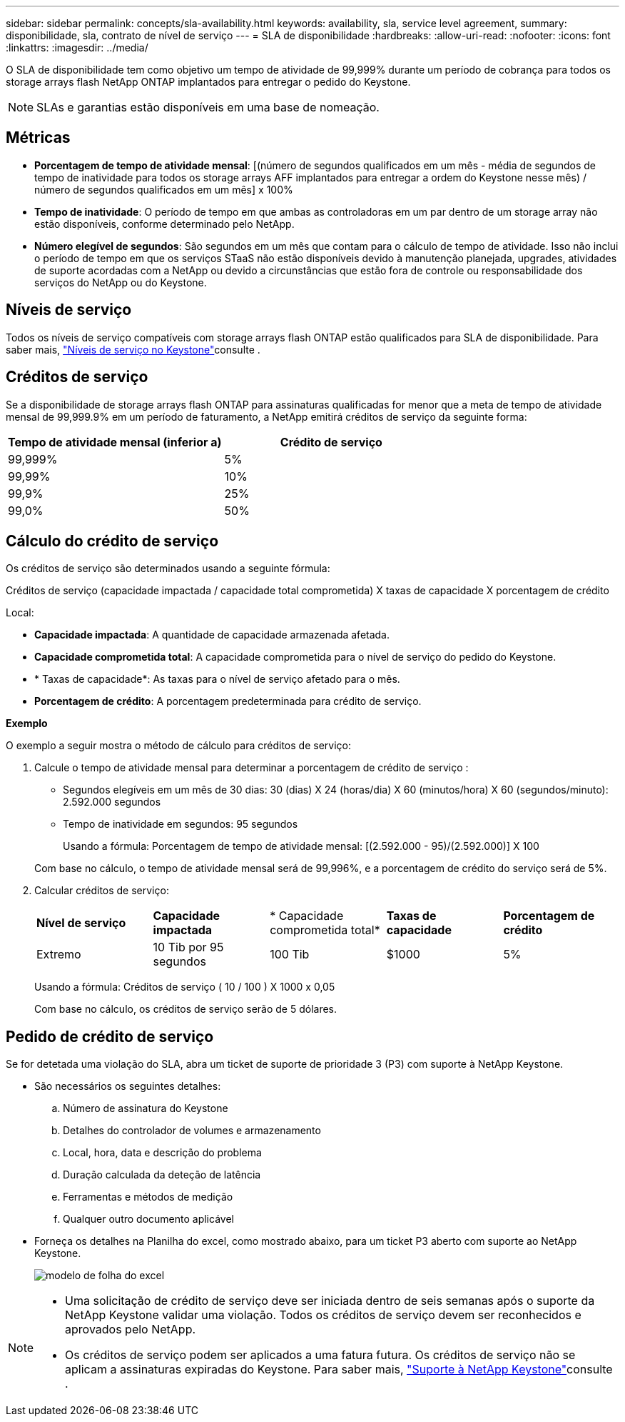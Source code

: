 ---
sidebar: sidebar 
permalink: concepts/sla-availability.html 
keywords: availability, sla, service level agreement, 
summary: disponibilidade, sla, contrato de nível de serviço 
---
= SLA de disponibilidade
:hardbreaks:
:allow-uri-read: 
:nofooter: 
:icons: font
:linkattrs: 
:imagesdir: ../media/


[role="lead"]
O SLA de disponibilidade tem como objetivo um tempo de atividade de 99,999% durante um período de cobrança para todos os storage arrays flash NetApp ONTAP implantados para entregar o pedido do Keystone.


NOTE: SLAs e garantias estão disponíveis em uma base de nomeação.



== Métricas

* *Porcentagem de tempo de atividade mensal*: [(número de segundos qualificados em um mês - média de segundos de tempo de inatividade para todos os storage arrays AFF implantados para entregar a ordem do Keystone nesse mês) / número de segundos qualificados em um mês] x 100%
* *Tempo de inatividade*: O período de tempo em que ambas as controladoras em um par dentro de um storage array não estão disponíveis, conforme determinado pelo NetApp.
* *Número elegível de segundos*: São segundos em um mês que contam para o cálculo de tempo de atividade. Isso não inclui o período de tempo em que os serviços STaaS não estão disponíveis devido à manutenção planejada, upgrades, atividades de suporte acordadas com a NetApp ou devido a circunstâncias que estão fora de controle ou responsabilidade dos serviços do NetApp ou do Keystone.




== Níveis de serviço

Todos os níveis de serviço compatíveis com storage arrays flash ONTAP estão qualificados para SLA de disponibilidade. Para saber mais, link:https://docs.netapp.com/us-en/keystone-staas/concepts/service-levels.html#service-levels-for-file-and-block-storage["Níveis de serviço no Keystone"]consulte .



== Créditos de serviço

Se a disponibilidade de storage arrays flash ONTAP para assinaturas qualificadas for menor que a meta de tempo de atividade mensal de 99,999.9% em um período de faturamento, a NetApp emitirá créditos de serviço da seguinte forma:

|===
| *Tempo de atividade mensal (inferior a)* | *Crédito de serviço* 


 a| 
99,999%
 a| 
5%



 a| 
99,99%
 a| 
10%



 a| 
99,9%
 a| 
25%



 a| 
99,0%
 a| 
50%

|===


== Cálculo do crédito de serviço

Os créditos de serviço são determinados usando a seguinte fórmula:

Créditos de serviço (capacidade impactada / capacidade total comprometida) X taxas de capacidade X porcentagem de crédito

Local:

* *Capacidade impactada*: A quantidade de capacidade armazenada afetada.
* *Capacidade comprometida total*: A capacidade comprometida para o nível de serviço do pedido do Keystone.
* * Taxas de capacidade*: As taxas para o nível de serviço afetado para o mês.
* *Porcentagem de crédito*: A porcentagem predeterminada para crédito de serviço.


*Exemplo*

O exemplo a seguir mostra o método de cálculo para créditos de serviço:

. Calcule o tempo de atividade mensal para determinar a porcentagem de crédito de serviço :
+
** Segundos elegíveis em um mês de 30 dias: 30 (dias) X 24 (horas/dia) X 60 (minutos/hora) X 60 (segundos/minuto): 2.592.000 segundos
** Tempo de inatividade em segundos: 95 segundos
+
Usando a fórmula: Porcentagem de tempo de atividade mensal: [(2.592.000 - 95)/(2.592.000)] X 100

+
Com base no cálculo, o tempo de atividade mensal será de 99,996%, e a porcentagem de crédito do serviço será de 5%.



. Calcular créditos de serviço:
+
|===


| *Nível de serviço* | *Capacidade impactada* | * Capacidade comprometida total* | *Taxas de capacidade* | *Porcentagem de crédito* 


 a| 
Extremo
| 10 Tib por 95 segundos | 100 Tib | $1000 | 5% 
|===
+
Usando a fórmula: Créditos de serviço ( 10 / 100 ) X 1000 x 0,05

+
Com base no cálculo, os créditos de serviço serão de 5 dólares.





== Pedido de crédito de serviço

Se for detetada uma violação do SLA, abra um ticket de suporte de prioridade 3 (P3) com suporte à NetApp Keystone.

* São necessários os seguintes detalhes:
+
.. Número de assinatura do Keystone
.. Detalhes do controlador de volumes e armazenamento
.. Local, hora, data e descrição do problema
.. Duração calculada da deteção de latência
.. Ferramentas e métodos de medição
.. Qualquer outro documento aplicável


* Forneça os detalhes na Planilha do excel, como mostrado abaixo, para um ticket P3 aberto com suporte ao NetApp Keystone.
+
image:sla-breach.png["modelo de folha do excel"]



[NOTE]
====
* Uma solicitação de crédito de serviço deve ser iniciada dentro de seis semanas após o suporte da NetApp Keystone validar uma violação. Todos os créditos de serviço devem ser reconhecidos e aprovados pelo NetApp.
* Os créditos de serviço podem ser aplicados a uma fatura futura. Os créditos de serviço não se aplicam a assinaturas expiradas do Keystone. Para saber mais, link:../concepts/gssc.html["Suporte à NetApp Keystone"]consulte .


====